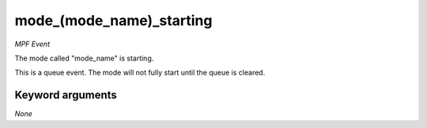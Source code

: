 mode_(mode_name)_starting
=========================

*MPF Event*

The mode called "mode_name" is starting.

This is a queue event. The mode will not fully start until the queue is
cleared.


Keyword arguments
-----------------

*None*
